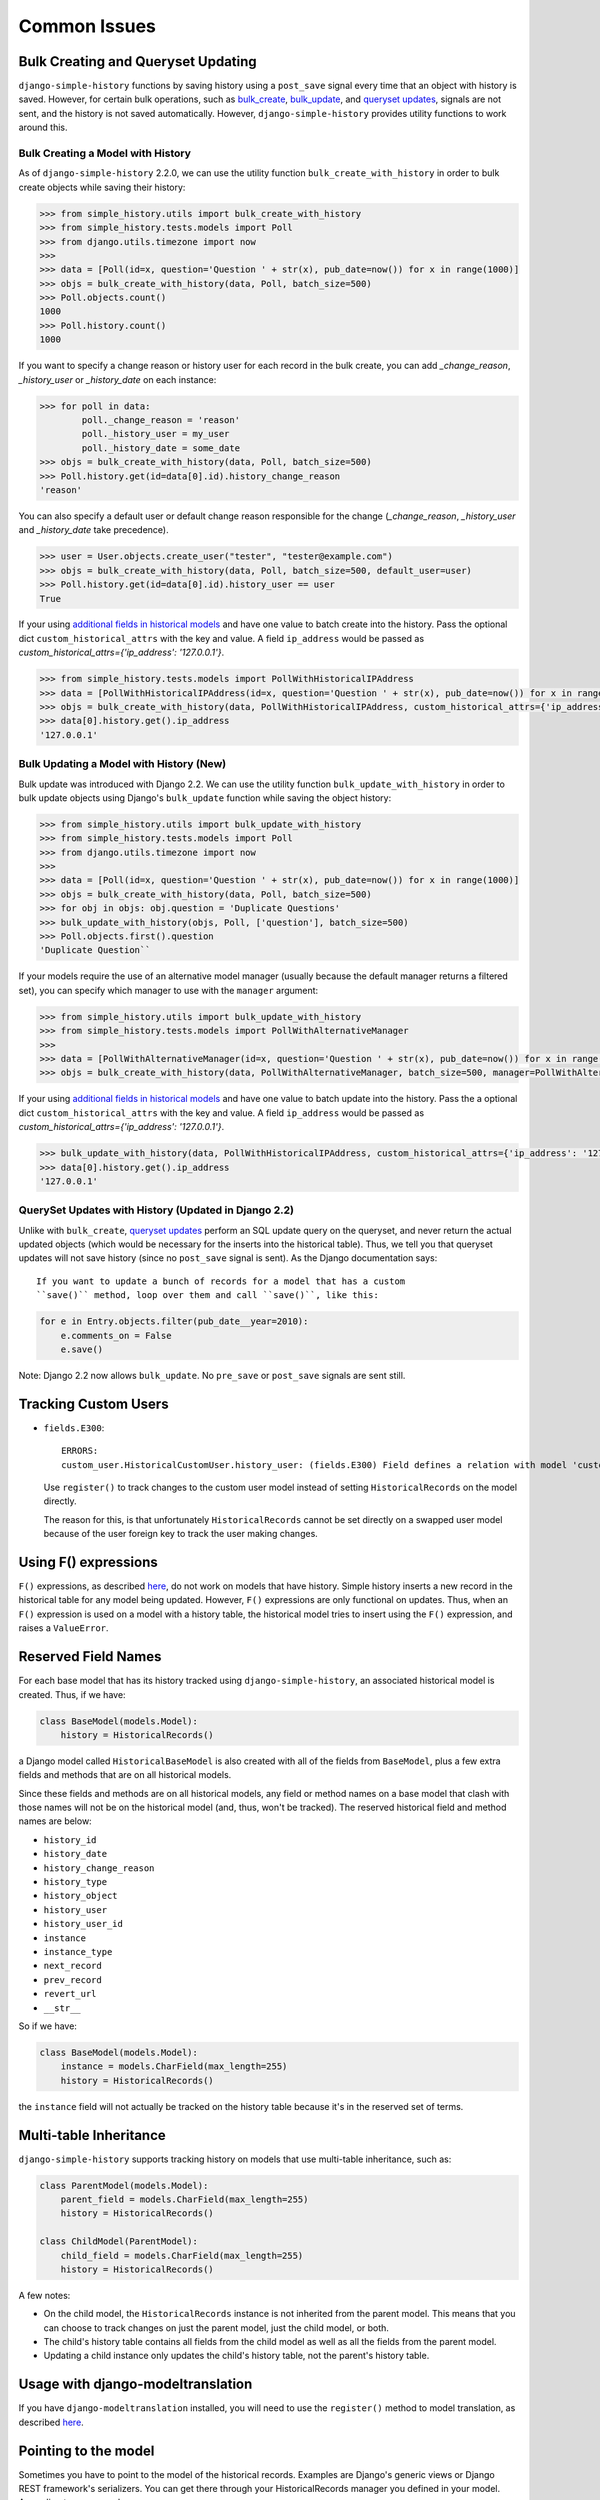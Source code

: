 Common Issues
=============

Bulk Creating and Queryset Updating
-----------------------------------
``django-simple-history`` functions by saving history using a ``post_save`` signal
every time that an object with history is saved. However, for certain bulk
operations, such as bulk_create_, bulk_update_, and `queryset updates`_,
signals are not sent, and the history is not saved automatically. However,
``django-simple-history`` provides utility functions to work around this.

Bulk Creating a Model with History
~~~~~~~~~~~~~~~~~~~~~~~~~~~~~~~~~~
As of ``django-simple-history`` 2.2.0, we can use the utility function
``bulk_create_with_history`` in order to bulk create objects while saving their
history:

.. _bulk_create: https://docs.djangoproject.com/en/2.0/ref/models/querysets/#bulk-create
.. _bulk_update: https://docs.djangoproject.com/en/3.0/ref/models/querysets/#bulk-update


.. code-block:: pycon

    >>> from simple_history.utils import bulk_create_with_history
    >>> from simple_history.tests.models import Poll
    >>> from django.utils.timezone import now
    >>>
    >>> data = [Poll(id=x, question='Question ' + str(x), pub_date=now()) for x in range(1000)]
    >>> objs = bulk_create_with_history(data, Poll, batch_size=500)
    >>> Poll.objects.count()
    1000
    >>> Poll.history.count()
    1000

If you want to specify a change reason or history user for each record in the bulk create,
you can add `_change_reason`, `_history_user` or `_history_date` on each instance:

.. code-block:: pycon

    >>> for poll in data:
            poll._change_reason = 'reason'
            poll._history_user = my_user
            poll._history_date = some_date
    >>> objs = bulk_create_with_history(data, Poll, batch_size=500)
    >>> Poll.history.get(id=data[0].id).history_change_reason
    'reason'

You can also specify a default user or default change reason responsible for the change
(`_change_reason`, `_history_user` and `_history_date` take precedence).

.. code-block:: pycon

    >>> user = User.objects.create_user("tester", "tester@example.com")
    >>> objs = bulk_create_with_history(data, Poll, batch_size=500, default_user=user)
    >>> Poll.history.get(id=data[0].id).history_user == user
    True

If your using `additional fields in historical models`_ and have one value to batch create
into the history. Pass the optional dict ``custom_historical_attrs`` with the key and value.
A field ``ip_address`` would be passed as
`custom_historical_attrs={'ip_address': '127.0.0.1'}`.

.. _additional fields in historical models: historical_model.html#adding-additional-fields-to-historical-models

.. code-block:: pycon

    >>> from simple_history.tests.models import PollWithHistoricalIPAddress
    >>> data = [PollWithHistoricalIPAddress(id=x, question='Question ' + str(x), pub_date=now()) for x in range(10)]
    >>> objs = bulk_create_with_history(data, PollWithHistoricalIPAddress, custom_historical_attrs={'ip_address': '127.0.0.1'})
    >>> data[0].history.get().ip_address
    '127.0.0.1'

Bulk Updating a Model with History (New)
~~~~~~~~~~~~~~~~~~~~~~~~~~~~~~~~~~~~~~~~

Bulk update was introduced with Django 2.2. We can use the utility function
``bulk_update_with_history`` in order to bulk update objects using Django's
``bulk_update`` function while saving the object history:


.. code-block:: pycon

    >>> from simple_history.utils import bulk_update_with_history
    >>> from simple_history.tests.models import Poll
    >>> from django.utils.timezone import now
    >>>
    >>> data = [Poll(id=x, question='Question ' + str(x), pub_date=now()) for x in range(1000)]
    >>> objs = bulk_create_with_history(data, Poll, batch_size=500)
    >>> for obj in objs: obj.question = 'Duplicate Questions'
    >>> bulk_update_with_history(objs, Poll, ['question'], batch_size=500)
    >>> Poll.objects.first().question
    'Duplicate Question``

If your models require the use of an alternative model manager (usually because the
default manager returns a filtered set), you can specify which manager to use with the
``manager`` argument:

.. code-block:: pycon

    >>> from simple_history.utils import bulk_update_with_history
    >>> from simple_history.tests.models import PollWithAlternativeManager
    >>>
    >>> data = [PollWithAlternativeManager(id=x, question='Question ' + str(x), pub_date=now()) for x in range(1000)]
    >>> objs = bulk_create_with_history(data, PollWithAlternativeManager, batch_size=500, manager=PollWithAlternativeManager.all_polls)

If your using `additional fields in historical models`_ and have one value to batch update
into the history. Pass the a optional dict ``custom_historical_attrs`` with the key and value.
A field ``ip_address`` would be passed as
`custom_historical_attrs={'ip_address': '127.0.0.1'}`.

.. _additional fields in historical models: historical_model.html#adding-additional-fields-to-historical-models

.. code-block:: pycon

    >>> bulk_update_with_history(data, PollWithHistoricalIPAddress, custom_historical_attrs={'ip_address': '127.0.0.1'})
    >>> data[0].history.get().ip_address
    '127.0.0.1'

QuerySet Updates with History (Updated in Django 2.2)
~~~~~~~~~~~~~~~~~~~~~~~~~~~~~~~~~~~~~~~~~~~~~~~~~~~~~
Unlike with ``bulk_create``, `queryset updates`_ perform an SQL update query on
the queryset, and never return the actual updated objects (which would be
necessary for the inserts into the historical table). Thus, we tell you that
queryset updates will not save history (since no ``post_save`` signal is sent).
As the Django documentation says::

    If you want to update a bunch of records for a model that has a custom
    ``save()`` method, loop over them and call ``save()``, like this:

.. code-block:: python

    for e in Entry.objects.filter(pub_date__year=2010):
        e.comments_on = False
        e.save()

.. _queryset updates: https://docs.djangoproject.com/en/2.2/ref/models/querysets/#update

Note: Django 2.2 now allows ``bulk_update``. No ``pre_save`` or ``post_save`` signals are sent still.

Tracking Custom Users
---------------------

-   ``fields.E300``::

        ERRORS:
        custom_user.HistoricalCustomUser.history_user: (fields.E300) Field defines a relation with model 'custom_user.CustomUser', which is either not installed, or is abstract.

    Use ``register()`` to track changes to the custom user model
    instead of setting ``HistoricalRecords`` on the model directly.

    The reason for this, is that unfortunately ``HistoricalRecords``
    cannot be set directly on a swapped user model because of the user
    foreign key to track the user making changes.

Using F() expressions
---------------------
``F()`` expressions, as described here_, do not work on models that have
history. Simple history inserts a new record in the historical table for any
model being updated. However, ``F()`` expressions are only functional on updates.
Thus, when an ``F()`` expression is used on a model with a history table, the
historical model tries to insert using the ``F()`` expression, and raises a
``ValueError``.

.. _here: https://docs.djangoproject.com/en/2.0/ref/models/expressions/#f-expressions


Reserved Field Names
--------------------

For each base model that has its history tracked using ``django-simple-history``,
an associated historical model is created. Thus, if we have:

.. code-block:: python

    class BaseModel(models.Model):
        history = HistoricalRecords()

a Django model called ``HistoricalBaseModel`` is also created with all of the fields
from ``BaseModel``, plus a few extra fields and methods that are on all historical models.

Since these fields and methods are on all historical models, any field or method names
on a base model that clash with those names will not be on the historical model (and,
thus, won't be tracked). The reserved historical field and method names are below:

- ``history_id``
- ``history_date``
- ``history_change_reason``
- ``history_type``
- ``history_object``
- ``history_user``
- ``history_user_id``
- ``instance``
- ``instance_type``
- ``next_record``
- ``prev_record``
- ``revert_url``
- ``__str__``

So if we have:

.. code-block:: python

    class BaseModel(models.Model):
        instance = models.CharField(max_length=255)
        history = HistoricalRecords()

the ``instance`` field will not actually be tracked on the history table because it's
in the reserved set of terms.

Multi-table Inheritance
-----------------------

``django-simple-history`` supports tracking history on models that use multi-table
inheritance, such as:

.. code-block:: python

    class ParentModel(models.Model):
        parent_field = models.CharField(max_length=255)
        history = HistoricalRecords()

    class ChildModel(ParentModel):
        child_field = models.CharField(max_length=255)
        history = HistoricalRecords()


A few notes:

- On the child model, the ``HistoricalRecords`` instance is not inherited from the parent
  model. This means that you can choose to track changes on just the parent model, just
  the child model, or both.
- The child's history table contains all fields from the child model as well as all the
  fields from the parent model.
- Updating a child instance only updates the child's history table, not the parent's
  history table.


Usage with django-modeltranslation
----------------------------------

If you have ``django-modeltranslation`` installed, you will need to use the ``register()``
method to model translation, as described `here <https://github.com/jazzband/django-simple-history/issues/209#issuecomment-181676111>`__.


Pointing to the model
---------------------

Sometimes you have to point to the model of the historical records. Examples are Django's generic views or Django REST framework's serializers. You can get there through your HistoricalRecords manager you defined in your model. According to our example:

.. code-block:: python

    class PollHistoryListView(ListView): # or PollHistorySerializer(ModelSerializer):
        class Meta:
            model = Poll.history.model
           # ...

Working with BitBucket Pipelines
--------------------------------

When using BitBucket Pipelines to test your Django project with the
django-simple-history middleware, you will run into an error relating to missing migrations relating to the historic User model from the auth app. This is because the migration file is not held within either your project or django-simple-history.  In order to bypass the error you need to add a ```python manage.py makemigrations auth``` step into your YML file prior to running the tests.


Using custom OneToOneFields
---------------------------

If you are using a custom OneToOneField that has additional arguments and receiving
the following ``TypeError``::

    TypeError: __init__() got an unexpected keyword argument

This is because Django Simple History coerces ``OneToOneField`` into ``ForeignKey``
on the historical model. You can work around this by excluded those additional
arguments using ``excluded_field_kwargs`` as follows:

.. code-block:: python

    class Poll(models.Model):
        organizer = CustomOneToOneField(Organizer, ..., custom_argument="some_value")
        history = HistoricalRecords(
            excluded_field_kwargs={"organizer": set(["custom_argument"])}
        )
